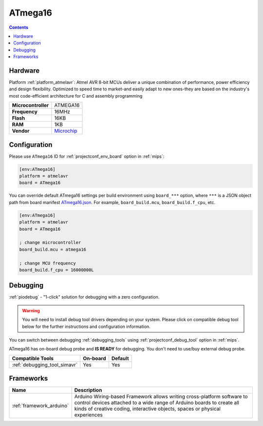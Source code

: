 
.. _board_atmelavr_ATmega16:

ATmega16
========

.. contents::

Hardware
--------

Platform :ref:`platform_atmelavr`: Atmel AVR 8-bit MCUs deliver a unique combination of performance, power efficiency and design flexibility. Optimized to speed time to market-and easily adapt to new ones-they are based on the industry's most code-efficient architecture for C and assembly programming

.. list-table::

  * - **Microcontroller**
    - ATMEGA16
  * - **Frequency**
    - 16MHz
  * - **Flash**
    - 16KB
  * - **RAM**
    - 1KB
  * - **Vendor**
    - `Microchip <https://www.microchip.com/wwwproducts/en/ATmega16?utm_source=platformio.org&utm_medium=docs>`__


Configuration
-------------

Please use ``ATmega16`` ID for :ref:`projectconf_env_board` option in :ref:`mips`:

.. code-block:: ini

  [env:ATmega16]
  platform = atmelavr
  board = ATmega16

You can override default ATmega16 settings per build environment using
``board_***`` option, where ``***`` is a JSON object path from
board manifest `ATmega16.json <https://github.com/platformio/platform-atmelavr/blob/master/boards/ATmega16.json>`_. For example,
``board_build.mcu``, ``board_build.f_cpu``, etc.

.. code-block:: ini

  [env:ATmega16]
  platform = atmelavr
  board = ATmega16

  ; change microcontroller
  board_build.mcu = atmega16

  ; change MCU frequency
  board_build.f_cpu = 16000000L

Debugging
---------

:ref:`piodebug` - "1-click" solution for debugging with a zero configuration.

.. warning::
    You will need to install debug tool drivers depending on your system.
    Please click on compatible debug tool below for the further
    instructions and configuration information.

You can switch between debugging :ref:`debugging_tools` using
:ref:`projectconf_debug_tool` option in :ref:`mips`.

ATmega16 has on-board debug probe and **IS READY** for debugging. You don't need to use/buy external debug probe.

.. list-table::
  :header-rows:  1

  * - Compatible Tools
    - On-board
    - Default
  * - :ref:`debugging_tool_simavr`
    - Yes
    - Yes

Frameworks
----------
.. list-table::
    :header-rows:  1

    * - Name
      - Description

    * - :ref:`framework_arduino`
      - Arduino Wiring-based Framework allows writing cross-platform software to control devices attached to a wide range of Arduino boards to create all kinds of creative coding, interactive objects, spaces or physical experiences
